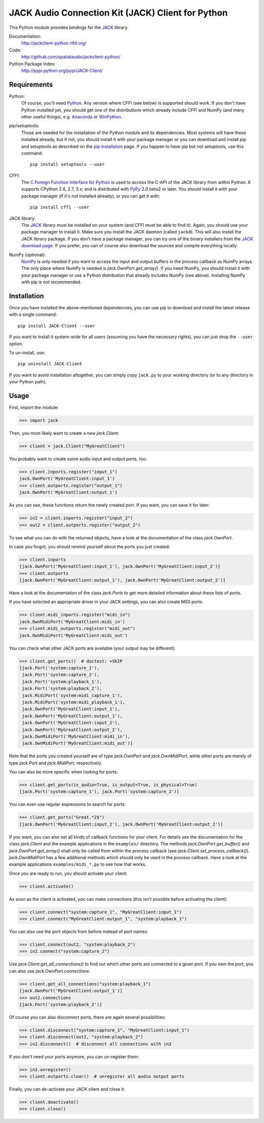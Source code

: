JACK Audio Connection Kit (JACK) Client for Python
==================================================

This Python module provides bindings for the JACK_ library.

Documentation:
   http://jackclient-python.rtfd.org/

Code:
   http://github.com/spatialaudio/jackclient-python/

Python Package Index:
   http://pypi.python.org/pypi/JACK-Client/

Requirements
------------

Python:
   Of course, you'll need Python_.
   Any version where CFFI (see below) is supported should work.
   If you don't have Python installed yet, you should get one of the
   distributions which already include CFFI and NumPy (and many other useful
   things), e.g. Anaconda_ or WinPython_.

pip/setuptools:
   Those are needed for the installation of the Python module and its
   dependencies.  Most systems will have these installed already, but if not,
   you should install it with your package manager or you can download and
   install pip and setuptools as described on the `pip installation`_ page.
   If you happen to have pip but not setuptools, use this command::

      pip install setuptools --user

CFFI:
   The `C Foreign Function Interface for Python`_ is used to access the C-API
   of the JACK library from within Python.  It supports CPython 2.6, 2.7, 3.x;
   and is distributed with PyPy_ 2.0 beta2 or later.
   You should install it with your package manager (if it's not installed
   already), or you can get it with::

      pip install cffi --user

JACK library:
   The JACK_ library must be installed on your system (and CFFI must be able
   to find it).  Again, you should use your package manager to install it.
   Make sure you install the JACK daemon (called ``jackd``). This will also
   install the JACK library package.
   If you don't have a package manager, you can try one of the binary installers
   from the `JACK download page`_.
   If you prefer, you can of course also download the sources and compile
   everything locally.

NumPy (optional):
   NumPy_ is only needed if you want to access the input and output buffers in
   the process callback as NumPy arrays.
   The only place where NumPy is needed is `jack.OwnPort.get_array()`.
   If you need NumPy, you should install it with your package manager or use a
   Python distribution that already includes NumPy (see above).
   Installing NumPy with pip is not recommended.

.. _JACK: http://jackaudio.org/
.. _NumPy: http://www.numpy.org/
.. _Python: http://www.python.org/
.. _Anaconda: http://docs.continuum.io/anaconda/
.. _WinPython: http://winpython.github.io/
.. _C Foreign Function Interface for Python: http://cffi.readthedocs.org/
.. _PyPy: http://pypy.org/
.. _JACK download page: http://jackaudio.org/downloads/
.. _pip installation: http://www.pip-installer.org/en/latest/installing.html

Installation
------------

Once you have installed the above-mentioned dependencies, you can use pip
to download and install the latest release with a single command::

   pip install JACK-Client --user

If you want to install it system-wide for all users (assuming you have the
necessary rights), you can just drop the ``--user`` option.

To un-install, use::

   pip uninstall JACK-Client

If you want to avoid installation altogether, you can simply copy ``jack.py``
to your working directory (or to any directory in your Python path).

Usage
-----

First, import the module:

>>> import jack

Then, you most likely want to create a new `jack.Client`:

>>> client = jack.Client("MyGreatClient")

You probably want to create some audio input and output ports, too:

>>> client.inports.register("input_1")
jack.OwnPort('MyGreatClient:input_1')
>>> client.outports.register("output_1")
jack.OwnPort('MyGreatClient:output_1')

As you can see, these functions return the newly created port.
If you want, you can save it for later:

>>> in2 = client.inports.register("input_2")
>>> out2 = client.outports.register("output_2")

To see what you can do with the returned objects, have a look at the
documentation of the class `jack.OwnPort`.

In case you forgot, you should remind yourself about the ports you just created:

>>> client.inports
[jack.OwnPort('MyGreatClient:input_1'), jack.OwnPort('MyGreatClient:input_2')]
>>> client.outports
[jack.OwnPort('MyGreatClient:output_1'), jack.OwnPort('MyGreatClient:output_2')]

Have a look at the documentation of the class `jack.Ports` to get more detailed
information about these lists of ports.

If you have selected an appropriate driver in your JACK settings, you can also
create MIDI ports:

>>> client.midi_inports.register("midi_in")
jack.OwnMidiPort('MyGreatClient:midi_in')
>>> client.midi_outports.register("midi_out")
jack.OwnMidiPort('MyGreatClient:midi_out')

You can check what other JACK ports are available (your output may be
different):

>>> client.get_ports()  # doctest: +SKIP
[jack.Port('system:capture_1'),
 jack.Port('system:capture_2'),
 jack.Port('system:playback_1'),
 jack.Port('system:playback_2'),
 jack.MidiPort('system:midi_capture_1'),
 jack.MidiPort('system:midi_playback_1'),
 jack.OwnPort('MyGreatClient:input_1'),
 jack.OwnPort('MyGreatClient:output_1'),
 jack.OwnPort('MyGreatClient:input_2'),
 jack.OwnPort('MyGreatClient:output_2'),
 jack.OwnMidiPort('MyGreatClient:midi_in'),
 jack.OwnMidiPort('MyGreatClient:midi_out')]

Note that the ports you created yourself are of type `jack.OwnPort` and
`jack.OwnMidiPort`, while other ports are merely of type `jack.Port` and
`jack.MidiPort`, respectively.

You can also be more specific when looking for ports:

>>> client.get_ports(is_audio=True, is_output=True, is_physical=True)
[jack.Port('system:capture_1'), jack.Port('system:capture_2')]

You can even use regular expressions to search for ports:

>>> client.get_ports("Great.*2$")
[jack.OwnPort('MyGreatClient:input_2'), jack.OwnPort('MyGreatClient:output_2')]

If you want, you can also set all kinds of callback functions for your client.
For details see the documentation for the class `jack.Client` and the example
applications in the ``examples/`` directory.  The methods
`jack.OwnPort.get_buffer()` and `jack.OwnPort.get_array()` shall only be called
from within the process callback (see `jack.Client.set_process_callback()`).
`jack.OwnMidiPort` has a few additional methods which should only be used in
the process callback.  Have a look at the example applications
``examples/midi_*.py`` to see how that works.

Once you are ready to run, you should activate your client:

>>> client.activate()

As soon as the client is activated, you can make connections (this isn't
possible before activating the client):

>>> client.connect("system:capture_1", "MyGreatClient:input_1")
>>> client.connect("MyGreatClient:output_1", "system:playback_1")

You can also use the port objects from before instead of port names:

>>> client.connect(out2, "system:playback_2")
>>> in2.connect("system:capture_2")

Use `jack.Client.get_all_connections()` to find out which other ports are
connected to a given port.
If you own the port, you can also use `jack.OwnPort.connections`.

>>> client.get_all_connections("system:playback_1")
[jack.OwnPort('MyGreatClient:output_1')]
>>> out2.connections
[jack.Port('system:playback_2')]

Of course you can also disconnect ports, there are again several possibilities:

>>> client.disconnect("system:capture_1", "MyGreatClient:input_1")
>>> client.disconnect(out2, "system:playback_2")
>>> in2.disconnect()  # disconnect all connections with in2

If you don't need your ports anymore, you can un-register them:

>>> in2.unregister()
>>> client.outports.clear()  # unregister all audio output ports

Finally, you can de-activate your JACK client and close it:

>>> client.deactivate()
>>> client.close()


